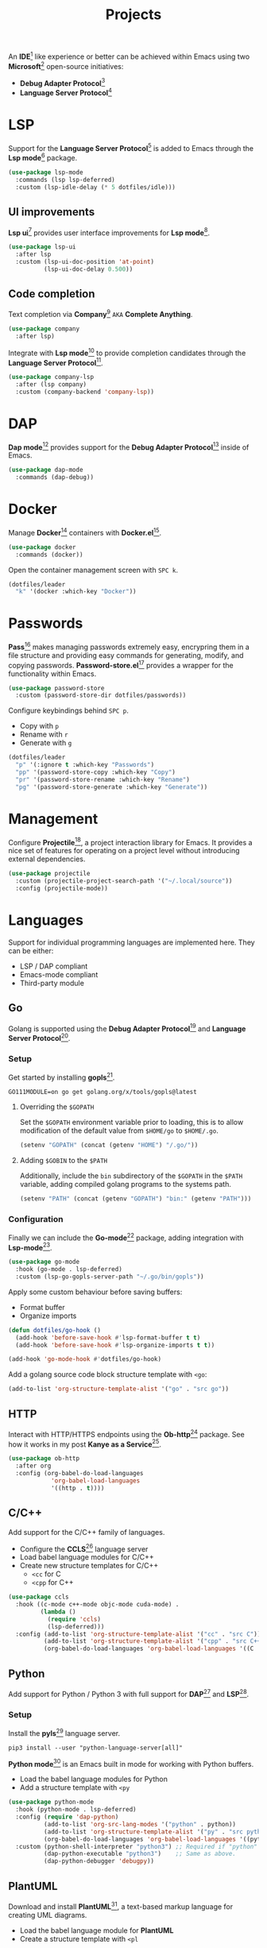 #+TITLE: Projects
#+AUTHOR: Christopher James Hayward
#+EMAIL: chris@chrishayward.xyz

#+PROPERTY: header-args:emacs-lisp :tangle projects.el :comments org
#+PROPERTY: header-args:shell          :tangle no
#+PROPERTY: header-args                  :results silent :eval no-export :comments org

#+OPTIONS: num:nil toc:nil todo:nil tasks:nil tags:nil
#+OPTIONS: skip:nil author:nil email:nil creator:nil timestamp:nil

#+ATTR_ORG: :width 420px
#+ATTR_HTML: :width 420px
#+ATTR_LATEX: :width 420px
[[../docs/images/2021-02-13-example-ccls.gif]]

An *IDE*[fn:1] like experience or better can be achieved within Emacs using two *Microsoft*[fn:2] open-source initiatives:

+ *Debug Adapter Protocol*[fn:3]
+ *Language Server Protocol*[fn:4]

* LSP

Support for the *Language Server Protocol*[fn:4] is added to Emacs through the *Lsp mode*[fn:5] package.

#+begin_src emacs-lisp
(use-package lsp-mode
  :commands (lsp lsp-deferred)
  :custom (lsp-idle-delay (* 5 dotfiles/idle)))
#+end_src

** UI improvements

*Lsp ui*[fn:6] provides user interface improvements for *Lsp mode*[fn:5].

#+begin_src emacs-lisp
(use-package lsp-ui
  :after lsp
  :custom (lsp-ui-doc-position 'at-point)
          (lsp-ui-doc-delay 0.500))
#+end_src

** Code completion

Text completion via *Company*[fn:10] =AKA= *Complete Anything*.

#+begin_src emacs-lisp
(use-package company
  :after lsp)
#+end_src

Integrate with *Lsp mode*[fn:5] to provide completion candidates through the *Language Server Protocol*[fn:4].

#+begin_src emacs-lisp
(use-package company-lsp
  :after (lsp company)
  :custom (company-backend 'company-lsp))
#+end_src

* DAP

*Dap mode*[fn:7] provides support for the *Debug Adapter Protocol*[fn:3] inside of Emacs.

#+begin_src emacs-lisp
(use-package dap-mode
  :commands (dap-debug))
#+end_src

* Docker

Manage *Docker*[fn:8] containers with *Docker.el*[fn:9].

#+begin_src emacs-lisp
(use-package docker
  :commands (docker))
#+end_src

Open the container management screen with =SPC k=.

#+begin_src emacs-lisp
(dotfiles/leader
  "k" '(docker :which-key "Docker"))
#+end_src

* Passwords

*Pass*[fn:12] makes managing passwords extremely easy, encrypring them in a file structure and providing easy commands for generating, modify, and copying passwords. *Password-store.el*[fn:13] provides a wrapper for the functionality within Emacs.

#+begin_src emacs-lisp
(use-package password-store
  :custom (password-store-dir dotfiles/passwords))
#+end_src

Configure keybindings behind =SPC p=.

+ Copy with =p=
+ Rename with =r=
+ Generate with =g=

#+begin_src emacs-lisp
(dotfiles/leader
  "p" '(:ignore t :which-key "Passwords")
  "pp" '(password-store-copy :which-key "Copy")
  "pr" '(password-store-rename :which-key "Rename")
  "pg" '(password-store-generate :which-key "Generate"))
#+end_src

* Management

Configure *Projectile*[fn:11], a project interaction library for Emacs. It provides a nice set of features for operating on a project level without introducing external dependencies.

#+begin_src emacs-lisp
(use-package projectile
  :custom (projectile-project-search-path '("~/.local/source"))
  :config (projectile-mode))
#+end_src

* Languages

Support for individual programming languages are implemented here. They can be either:

+ LSP / DAP compliant
+ Emacs-mode compliant
+ Third-party module

** Go

Golang is supported using the *Debug Adapter Protocol*[fn:3] and *Language Server Protocol*[fn:4].

*** Setup

Get started by installing *gopls*[fn:14].

#+begin_src shell
GO111MODULE=on go get golang.org/x/tools/gopls@latest
#+end_src

**** Overriding the =$GOPATH=

Set the =$GOPATH= environment variable prior to loading, this is to allow modification of the default value from ~$HOME/go~ to ~$HOME/.go~.

#+begin_src emacs-lisp
(setenv "GOPATH" (concat (getenv "HOME") "/.go/"))
#+end_src

**** Adding =$GOBIN= to the =$PATH=

Additionally, include the ~bin~ subdirectory of the =$GOPATH= in the =$PATH= variable, adding compiled golang programs to the systems path.

#+begin_src emacs-lisp
(setenv "PATH" (concat (getenv "GOPATH") "bin:" (getenv "PATH")))
#+end_src

*** Configuration

Finally we can include the *Go-mode*[fn:15] package, adding integration with *Lsp-mode*[fn:5].

#+begin_src emacs-lisp
(use-package go-mode
  :hook (go-mode . lsp-deferred)
  :custom (lsp-go-gopls-server-path "~/.go/bin/gopls"))
#+end_src

Apply some custom behaviour before saving buffers:

+ Format buffer
+ Organize imports

#+begin_src emacs-lisp
(defun dotfiles/go-hook ()
  (add-hook 'before-save-hook #'lsp-format-buffer t t)
  (add-hook 'before-save-hook #'lsp-organize-imports t t))
#+end_src
  
#+begin_src emacs-lisp
(add-hook 'go-mode-hook #'dotfiles/go-hook)
#+end_src

Add a golang source code block structure template with ~<go~:

#+begin_src emacs-lisp
(add-to-list 'org-structure-template-alist '("go" . "src go"))
#+end_src

** HTTP

Interact with HTTP/HTTPS endpoints using the *Ob-http*[fn:16] package. See how it works in my post *Kanye as a Service*[fn:17].

#+begin_src emacs-lisp
(use-package ob-http
  :after org
  :config (org-babel-do-load-languages
            'org-babel-load-languages
            '((http . t))))
#+end_src

** C/C++

Add support for the C/C++ family of languages.

+ Configure the *CCLS*[fn:18] language server
+ Load babel language modules for C/C++
+ Create new structure templates for C/C++
  * ~<cc~ for C
  * ~<cpp~ for C++

#+begin_src emacs-lisp
(use-package ccls
  :hook ((c-mode c++-mode objc-mode cuda-mode) .
         (lambda ()
           (require 'ccls)
           (lsp-deferred)))
  :config (add-to-list 'org-structure-template-alist '("cc" . "src C"))
          (add-to-list 'org-structure-template-alist '("cpp" . "src C++"))
          (org-babel-do-load-languages 'org-babel-load-languages '((C . t))))
#+end_src

** Python

Add support for Python / Python 3 with full support for *DAP*[fn:3] and *LSP*[fn:4].

*** Setup

Install the *pyls*[fn:19] language server.

#+begin_src shell
pip3 install --user "python-language-server[all]"
#+end_src

*Python mode*[fn:20] is an Emacs built in mode for working with Python buffers.

+ Load the babel language modules for Python
+ Add a structure template with ~<py~

#+begin_src emacs-lisp
(use-package python-mode
  :hook (python-mode . lsp-deferred)
  :config (require 'dap-python)
          (add-to-list 'org-src-lang-modes '("python" . python))
          (add-to-list 'org-structure-template-alist '("py" . "src python"))
          (org-babel-do-load-languages 'org-babel-load-languages '((python . t)))
  :custom (python-shell-interpreter "python3") ;; Required if "python" is not python 3.
          (dap-python-executable "python3")    ;; Same as above.
          (dap-python-debugger 'debugpy))
#+end_src

** PlantUML

Download and install *PlantUML*[fn:21], a text-based markup language for creating UML diagrams.

+ Load the babel language module for *PlantUML*
+ Create a structure template with ~<pl~

#+begin_src emacs-lisp
(use-package plantuml-mode
  :after org
  :custom (plantuml-default-exec-mode 'jar)
          (plantuml-jar-path "~/.local/bin/plantuml.jar")
          (org-plantuml-jar-path (expand-file-name "~/.local/bin/plantuml.jar"))
          (org-startup-with-inline-images t)
  :config (add-to-list 'org-src-lang-modes '("plantuml" . plantuml))
          (add-to-list 'org-structure-template-alist '("pl" . "src plantuml"))
          (org-babel-do-load-languages 'org-babel-load-languages '((plantuml . t))))
#+end_src

*** View inside of buffers

Toggle inline images with =SPC t i=.

#+begin_src emacs-lisp
(dotfiles/leader
  "ti" '(org-toggle-inline-images :which-key "Images"))
#+end_src

* Resources

[fn:1] https://en.wikipedia.org/wiki/Integrated_development_environment
[fn:2] https://en.wikipedia.org/wiki/Microsoft_and_open_source
[fn:3] https://microsoft.github.io/debug-adapter-protocol
[fn:4] https://microsoft.github.io/language-server-protocol
[fn:5] https://emacs-lsp.github.io/lsp-mode/
[fn:6] https://emacs-lsp.github.io/lsp-ui/
[fn:7] https://emacs-lsp.github.io/dap-mode/
[fn:8] https://docker.com
[fn:9] https://github.com/Silex/docker.el
[fn:10] https://company-mode.github.io/
[fn:11] https://projectile.mx
[fn:12] https://passwordstore.org
[fn:13] https://git.zx2c4.com/password-store/tree/contrib/emacs
[fn:14] https://pkg.go.dev/golang.org/x/tools/gopls
[fn:15] https://emacswiki.org/emacs/GoMode
[fn:16] https://github.com/zweifisch/ob-http
[fn:17] https://chrishayward.xyz/posts/kanye-as-a-service/
[fn:18] https://github.com/MaskRay/ccls
[fn:19] https://pypi.org/project/python-language-server/
[fn:20] https://emacswiki.org/emacs/PythonProgrammingInEmacs
[fn:21] https://plantuml.com
[fn:22] https://github.com/skuro/plantuml-mode

